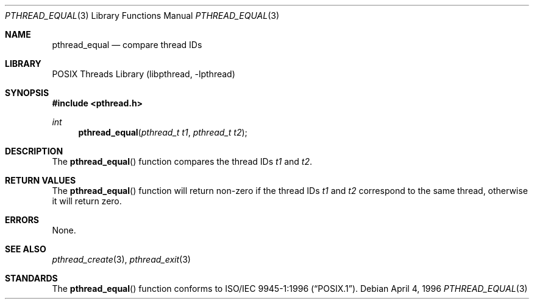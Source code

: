 .\" Copyright (c) 1996 John Birrell <jb@cimlogic.com.au>.
.\" All rights reserved.
.\"
.\" Redistribution and use in source and binary forms, with or without
.\" modification, are permitted provided that the following conditions
.\" are met:
.\" 1. Redistributions of source code must retain the above copyright
.\"    notice, this list of conditions and the following disclaimer.
.\" 2. Redistributions in binary form must reproduce the above copyright
.\"    notice, this list of conditions and the following disclaimer in the
.\"    documentation and/or other materials provided with the distribution.
.\" 3. All advertising materials mentioning features or use of this software
.\"    must display the following acknowledgement:
.\"	This product includes software developed by John Birrell.
.\" 4. Neither the name of the author nor the names of any co-contributors
.\"    may be used to endorse or promote products derived from this software
.\"    without specific prior written permission.
.\"
.\" THIS SOFTWARE IS PROVIDED BY JOHN BIRRELL AND CONTRIBUTORS ``AS IS'' AND
.\" ANY EXPRESS OR IMPLIED WARRANTIES, INCLUDING, BUT NOT LIMITED TO, THE
.\" IMPLIED WARRANTIES OF MERCHANTABILITY AND FITNESS FOR A PARTICULAR PURPOSE
.\" ARE DISCLAIMED.  IN NO EVENT SHALL THE REGENTS OR CONTRIBUTORS BE LIABLE
.\" FOR ANY DIRECT, INDIRECT, INCIDENTAL, SPECIAL, EXEMPLARY, OR CONSEQUENTIAL
.\" DAMAGES (INCLUDING, BUT NOT LIMITED TO, PROCUREMENT OF SUBSTITUTE GOODS
.\" OR SERVICES; LOSS OF USE, DATA, OR PROFITS; OR BUSINESS INTERRUPTION)
.\" HOWEVER CAUSED AND ON ANY THEORY OF LIABILITY, WHETHER IN CONTRACT, STRICT
.\" LIABILITY, OR TORT (INCLUDING NEGLIGENCE OR OTHERWISE) ARISING IN ANY WAY
.\" OUT OF THE USE OF THIS SOFTWARE, EVEN IF ADVISED OF THE POSSIBILITY OF
.\" SUCH DAMAGE.
.\"
.\" $FreeBSD: projects/armv6/share/man/man3/pthread_equal.3 172880 2007-10-22 10:08:01Z ru $
.\"
.Dd April 4, 1996
.Dt PTHREAD_EQUAL 3
.Os
.Sh NAME
.Nm pthread_equal
.Nd compare thread IDs
.Sh LIBRARY
.Lb libpthread
.Sh SYNOPSIS
.In pthread.h
.Ft int
.Fn pthread_equal "pthread_t t1" "pthread_t t2"
.Sh DESCRIPTION
The
.Fn pthread_equal
function compares the thread IDs
.Fa t1
and
.Fa t2 .
.Sh RETURN VALUES
The
.Fn pthread_equal
function will return non-zero if the thread IDs
.Fa t1
and
.Fa t2
correspond to the same thread, otherwise it will return zero.
.Sh ERRORS
None.
.Sh SEE ALSO
.Xr pthread_create 3 ,
.Xr pthread_exit 3
.Sh STANDARDS
The
.Fn pthread_equal
function conforms to
.St -p1003.1-96 .

